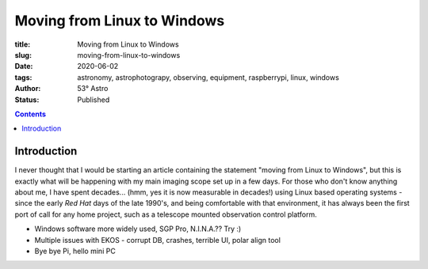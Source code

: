 Moving from Linux to Windows
----------------------------

:title: Moving from Linux to Windows
:slug: moving-from-linux-to-windows
:date: 2020-06-02
:tags: astronomy, astrophotograpy, observing, equipment, raspberrypi, linux, windows
:author: 53° Astro
:status: Published

.. |nbsp| unicode:: 0xA0
  :trim:

.. role:: bash(code)
    :language: bash

.. contents::

Introduction
++++++++++++

.. PELICAN_BEGIN_SUMMARY

I never thought that I would be starting an article containing the
statement "moving from Linux to Windows", but this is exactly what
will be happening with my main imaging scope set up in a few days.
For those who don't know anything about me, I have spent decades...
(hmm, yes it is now measurable in decades!) using Linux based operating
systems - since the early `Red Hat` days of the late 1990's, and being
comfortable with that environment, it has always been the first port of
call for any home project, such as a telescope mounted observation
control platform.

.. PELICAN_END_SUMMARY

* Windows software more widely used, SGP Pro, N.I.N.A.?? Try :)
* Multiple issues with EKOS - corrupt DB, crashes, terrible UI, polar align tool
* Bye bye Pi, hello mini PC

.. links

.. _`Red Hat`: https://en.wikipedia.org/wiki/Red_Hat_Linux
